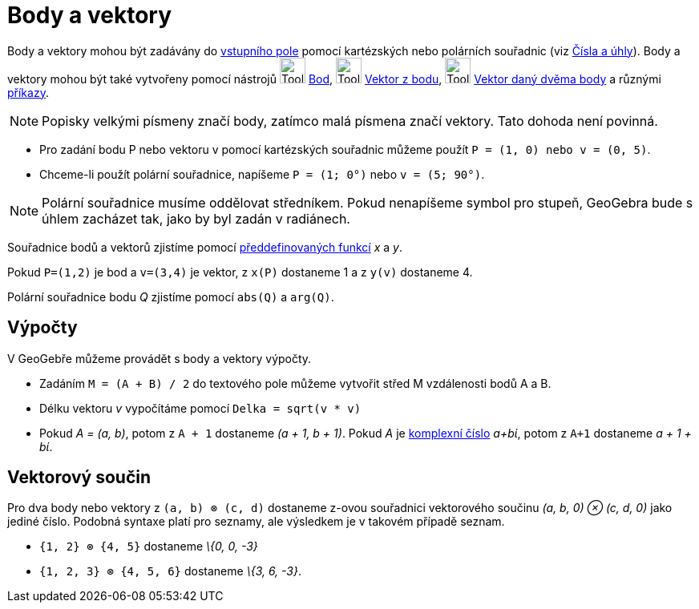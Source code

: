 = Body a vektory
:page-en: Points_and_Vectors
ifdef::env-github[:imagesdir: /cs/modules/ROOT/assets/images]

Body a vektory mohou být zadávány do xref:/Vstupní_pole.adoc[vstupního pole] pomocí kartézských nebo polárních souřadnic
(viz xref:/Čísla_a_úhly.adoc[Čísla a úhly]). Body a vektory mohou být také vytvořeny pomocí nástrojů
image:Tool_New_Point.gif[Tool New Point.gif,width=32,height=32] xref:/Bod.adoc[Bod],
image:Tool_Vector_from_Point.gif[Tool Vector from Point.gif,width=32,height=32] xref:/tools/Vektor_z_bodu.adoc[Vektor z
bodu], image:Tool_Vector_between_Two_Points.gif[Tool Vector between Two Points.gif,width=32,height=32]
xref:/tools/Vektor_daný_dvěma_body.adoc[Vektor daný dvěma body] a různými xref:/Příkazy.adoc[příkazy].

[NOTE]
====

Popisky velkými písmeny značí body, zatímco malá písmena značí vektory. Tato dohoda není povinná.

====

[EXAMPLE]
====

* Pro zadání bodu P nebo vektoru v pomocí kartézských souřadnic můžeme použít `++P = (1, 0) nebo v = (0, 5)++`.
* Chceme-li použít polární souřadnice, napíšeme `++P = (1; 0°)++` nebo `++v = (5; 90°)++`.

====

[NOTE]
====

Polární souřadnice musíme oddělovat středníkem. Pokud nenapíšeme symbol pro stupeň, GeoGebra bude s úhlem zacházet tak,
jako by byl zadán v radiánech.

====

Souřadnice bodů a vektorů zjistíme pomocí xref:/Předdefinované_funkce_a_operátory.adoc[předdefinovaných funkcí] _x_ a
_y_.

[EXAMPLE]
====

Pokud `++P=(1,2)++` je bod a `++v=(3,4)++` je vektor, z `++x(P)++` dostaneme 1 a z `++y(v)++` dostaneme 4.

====

Polární souřadnice bodu _Q_ zjistíme pomocí `++abs(Q)++` a `++arg(Q)++`.

== Výpočty

V GeoGebře můžeme provádět s body a vektory výpočty.

[EXAMPLE]
====

* Zadáním `++M = (A + B) / 2++` do textového pole můžeme vytvořit střed M vzdálenosti bodů A a B.
* Délku vektoru _v_ vypočítáme pomocí `++Delka = sqrt(v * v)++`
* Pokud _A = (a, b)_, potom z `++A + 1++` dostaneme _(a + 1, b + 1)_. Pokud _A_ je xref:/Komplexní_čísla.adoc[komplexní
číslo] _a+bί_, potom z `++A+1++` dostaneme _a + 1 + bί_.

====

== Vektorový součin

Pro dva body nebo vektory z `++(a, b) ⊗ (c, d)++` dostaneme z-ovou souřadnici vektorového součinu _(a, b, 0) ⊗ (c, d,
0)_ jako jediné číslo. Podobná syntaxe platí pro seznamy, ale výsledkem je v takovém případě seznam.

[EXAMPLE]
====

* `++{1, 2} ⊗ {4, 5}++` dostaneme _\{0, 0, -3}_
* `++{1, 2, 3} ⊗ {4, 5, 6}++` dostaneme _\{3, 6, -3}_.

====
